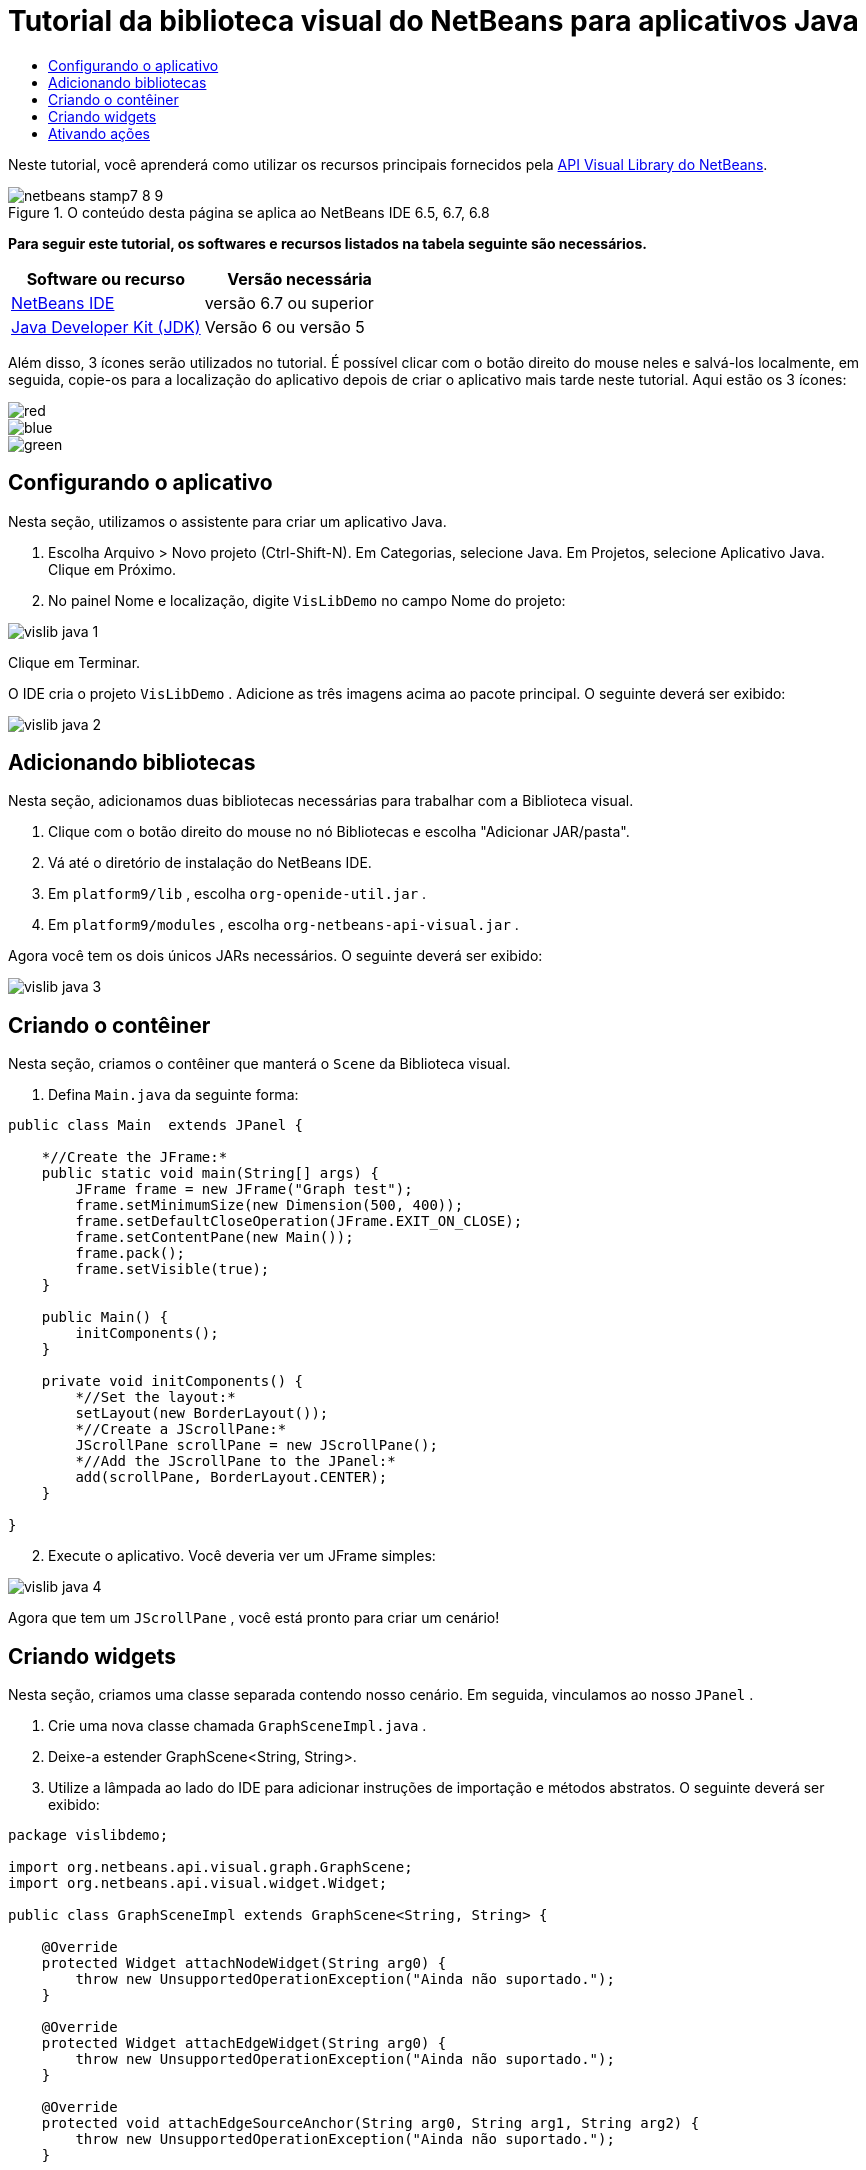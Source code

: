 // 
//     Licensed to the Apache Software Foundation (ASF) under one
//     or more contributor license agreements.  See the NOTICE file
//     distributed with this work for additional information
//     regarding copyright ownership.  The ASF licenses this file
//     to you under the Apache License, Version 2.0 (the
//     "License"); you may not use this file except in compliance
//     with the License.  You may obtain a copy of the License at
// 
//       http://www.apache.org/licenses/LICENSE-2.0
// 
//     Unless required by applicable law or agreed to in writing,
//     software distributed under the License is distributed on an
//     "AS IS" BASIS, WITHOUT WARRANTIES OR CONDITIONS OF ANY
//     KIND, either express or implied.  See the License for the
//     specific language governing permissions and limitations
//     under the License.
//

= Tutorial da biblioteca visual do NetBeans para aplicativos Java
:jbake-type: platform-tutorial
:jbake-tags: tutorials 
:jbake-status: published
:syntax: true
:source-highlighter: pygments
:toc: left
:toc-title:
:icons: font
:experimental:
:description: Tutorial da biblioteca visual do NetBeans para aplicativos Java - Apache NetBeans
:keywords: Apache NetBeans Platform, Platform Tutorials, Tutorial da biblioteca visual do NetBeans para aplicativos Java

Neste tutorial, você aprenderá como utilizar os recursos principais fornecidos pela  link:http://bits.netbeans.org/dev/javadoc/org-netbeans-api-visual/overview-summary.html[API Visual Library do NetBeans].



image::images/netbeans-stamp7-8-9.png[title="O conteúdo desta página se aplica ao NetBeans IDE 6.5, 6.7, 6.8"]


*Para seguir este tutorial, os softwares e recursos listados na tabela seguinte são necessários.*

|===
|Software ou recurso |Versão necessária 

| link:https://netbeans.apache.org/download/index.html[NetBeans IDE] |versão 6.7 ou superior 

| link:https://www.oracle.com/technetwork/java/javase/downloads/index.html[Java Developer Kit (JDK)] |Versão 6 ou
versão 5 
|===

Além disso, 3 ícones serão utilizados no tutorial. É possível clicar com o botão direito do mouse neles e salvá-los localmente, em seguida, copie-os para a localização do aplicativo depois de criar o aplicativo mais tarde neste tutorial. Aqui estão os 3 ícones:


image::images/red.gif[] 
image::images/blue.gif[] 
image::images/green.gif[]


== Configurando o aplicativo

Nesta seção, utilizamos o assistente para criar um aplicativo Java.


[start=1]
1. Escolha Arquivo > Novo projeto (Ctrl-Shift-N). Em Categorias, selecione Java. Em Projetos, selecione Aplicativo Java. Clique em Próximo.

[start=2]
1. No painel Nome e localização, digite  ``VisLibDemo``  no campo Nome do projeto:


image::images/vislib-java-1.png[]

Clique em Terminar.

O IDE cria o projeto  ``VisLibDemo`` . Adicione as três imagens acima ao pacote principal. O seguinte deverá ser exibido:


image::images/vislib-java-2.png[]


== Adicionando bibliotecas

Nesta seção, adicionamos duas bibliotecas necessárias para trabalhar com a Biblioteca visual.


[start=1]
1. Clique com o botão direito do mouse no nó Bibliotecas e escolha "Adicionar JAR/pasta".

[start=2]
1. Vá até o diretório de instalação do NetBeans IDE.

[start=3]
1. Em  ``platform9/lib`` , escolha  ``org-openide-util.jar`` .

[start=4]
1. Em  ``platform9/modules`` , escolha  ``org-netbeans-api-visual.jar`` .

Agora você tem os dois únicos JARs necessários. O seguinte deverá ser exibido:


image::images/vislib-java-3.png[]


== Criando o contêiner

Nesta seção, criamos o contêiner que manterá o  ``Scene``  da Biblioteca visual.


[start=1]
1. Defina  ``Main.java``  da seguinte forma:

[source,java]
----

public class Main  extends JPanel {

    *//Create the JFrame:*
    public static void main(String[] args) {
        JFrame frame = new JFrame("Graph test");
        frame.setMinimumSize(new Dimension(500, 400));
        frame.setDefaultCloseOperation(JFrame.EXIT_ON_CLOSE);
        frame.setContentPane(new Main());
        frame.pack();
        frame.setVisible(true);
    }

    public Main() {
        initComponents();
    }

    private void initComponents() {
        *//Set the layout:*
        setLayout(new BorderLayout());
        *//Create a JScrollPane:*
        JScrollPane scrollPane = new JScrollPane();
        *//Add the JScrollPane to the JPanel:*
        add(scrollPane, BorderLayout.CENTER);
    }

}

----


[start=2]
1. Execute o aplicativo. Você deveria ver um JFrame simples:


image::images/vislib-java-4.png[]

Agora que tem um  ``JScrollPane`` , você está pronto para criar um cenário!


== Criando widgets

Nesta seção, criamos uma classe separada contendo nosso cenário. Em seguida, vinculamos ao nosso  ``JPanel`` .


[start=1]
1. Crie uma nova classe chamada  ``GraphSceneImpl.java`` .

[start=2]
1. Deixe-a estender GraphScene<String, String>.

[start=3]
1. Utilize a lâmpada ao lado do IDE para adicionar instruções de importação e métodos abstratos. O seguinte deverá ser exibido:

[source,java]
----

package vislibdemo;

import org.netbeans.api.visual.graph.GraphScene;
import org.netbeans.api.visual.widget.Widget;

public class GraphSceneImpl extends GraphScene<String, String> {

    @Override
    protected Widget attachNodeWidget(String arg0) {
        throw new UnsupportedOperationException("Ainda não suportado.");
    }

    @Override
    protected Widget attachEdgeWidget(String arg0) {
        throw new UnsupportedOperationException("Ainda não suportado.");
    }

    @Override
    protected void attachEdgeSourceAnchor(String arg0, String arg1, String arg2) {
        throw new UnsupportedOperationException("Ainda não suportado.");
    }

    @Override
    protected void attachEdgeTargetAnchor(String arg0, String arg1, String arg2) {
        throw new UnsupportedOperationException("Ainda não suportado.");
    }

}

----


[start=4]
1. Utilizaremos três  ``LayerWidgets`` , que são como  ``JGlassPanes``  no Swing. Declare-os na parte superior da classe:

[source,java]
----

private LayerWidget mainLayer;
private LayerWidget connectionLayer;
private LayerWidget interactionLayer;

----


[start=5]
1. Crie um construtor, inicialize os  ``LayerWidgets``  e os adicione ao  ``Scene`` :

[source,java]
----

public GraphSceneImpl() {
    mainLayer = new LayerWidget(this);
    connectionLayer = new LayerWidget(this);
    interactionLayer = new LayerWidget(this);
    addChild(mainLayer);
    addChild(connectionLayer);
    addChild(interactionLayer);
}

----


[start=6]
1. Depois, defina o que acontecerá quando um novo widget for criado:

[source,java]
----

@Override
protected Widget attachNodeWidget(String arg) {
    IconNodeWidget widget = new IconNodeWidget(this);
    if (arg.startsWith("1")) {
        widget.setImage(ImageUtilities.loadImage("vislibdemo/red.gif"));
    } else if (arg.startsWith("2")) {
        widget.setImage(ImageUtilities.loadImage("vislibdemo/green.gif"));
    } else {
        widget.setImage(ImageUtilities.loadImage("vislibdemo/blue.gif"));
    }
    widget.setLabel(arg);
    mainLayer.addChild(widget);
    return widget;
}
----

O método acima é disparado sempre que  ``addNode``  for chamado no cenário.


[start=7]
1. No final do construtor, dispare o método acima quatro vezes:

[source,java]
----

Widget w1 = addNode("1. Martelo");
w1.setPreferredLocation(new Point(10, 100));
Widget w2 = addNode("2. Serra");
w2.setPreferredLocation(new Point(100, 250));
Widget w3 = addNode("Prego");
w3.setPreferredLocation(new Point(250, 250));
Widget w4 = addNode("Parafuso");
w4.setPreferredLocation(new Point(250, 350));

----

Acima, você criou quatro widgets, aprovou uma string e definiu a posição do widget. Agora, o método  ``attachNodeWidget``  definido na etapa anterior é disparado. O parâmetro  ``arg``  no  ``attachNodeWidget``  é a string aprovada para  ``addNode`` . Portanto, a string definirá o rótulo do widget. Em seguida, o widget é adicionado a  ``mainLayer`` .


[start=8]
1. De volta na classe  ``Main.java`` , adicione as linhas em negrito ao método  ``initComponents`` :

[source,java]
----

private void initComponents() {
    //Set the layout:
    setLayout(new BorderLayout());
    //Create a JScrollPane:
    JScrollPane scrollPane = new JScrollPane();
    //Add the JScrollPane to the JPanel:
    add(scrollPane, BorderLayout.CENTER);
    *//Create the GraphSceneImpl:
    GraphScene scene = new GraphSceneImpl();
    //Add it to the JScrollPane:
    scrollPane.setViewportView(scene.createView());
    //Add the SatellitView to the scene:
    add(scene.createSatelliteView(), BorderLayout.WEST);*
}

----


[start=9]
1. Execute o aplicativo. Você deveria ver o seguinte:


image::images/vislib-java-5.png[]

Agora que há um cenário com alguns widgets, podemos começar a integrar algumas ações!


== Ativando ações

Nesta seção, ativamos ações nos widgets criados anteriormente.


[start=1]
1. Altere  ``attachNodeWidget``  adicionando as linhas em negrito abaixo:

[source,java]
----

@Override
protected Widget attachNodeWidget(String arg) {
    IconNodeWidget widget = new IconNodeWidget(this);
    if (arg.startsWith("1")) {
        widget.setImage(ImageUtilities.loadImage("vislibdemo/red.gif"));
    } else if (arg.startsWith("2")) {
        widget.setImage(ImageUtilities.loadImage("vislibdemo/green.gif"));
    } else {
        widget.setImage(ImageUtilities.loadImage("vislibdemo/blue.gif"));
    }
    *widget.getActions().addAction(
            ActionFactory.createAlignWithMoveAction(
            mainLayer, interactionLayer,
            ActionFactory.createDefaultAlignWithMoveDecorator()));*
    widget.setLabel(arg);
    mainLayer.addChild(widget);
    return widget;
}

----


[start=2]
1. Execute o aplicativo. Arraste um widget e observe que os marcadores de alinhamento aparecem para ajudar o usuário a posicioná-lo em relação aos outros widgets:


image::images/vislib-java-7.png[]


[start=3]
1. Altere a classe  ``GraphSceneImpl``  adicionando a linha abaixo ao final do construtor:

[source,java]
----

getActions().addAction(ActionFactory.createZoomAction());

----


[start=4]
1. Execute o aplicativo. Role o botão central do mouse ou faça o que o seu sistema operacional requer para efetuar zoom e observe que todo o cenário diminui/aumenta de tamanho.

[start=5]
1. Adicione um  ``ConnectProvider``  personalizado ao final de  ``GraphSceneImpl`` :

[source,java]
----

private class MyConnectProvider implements ConnectProvider {

    public boolean isSourceWidget(Widget source) {
        return source instanceof IconNodeWidget &amp;&amp; source != null? true : false;
    }

    public ConnectorState isTargetWidget(Widget src, Widget trg) {
        return src != trg &amp;&amp; trg instanceof IconNodeWidget ? ConnectorState.ACCEPT : ConnectorState.REJECT;
    }

    public boolean hasCustomTargetWidgetResolver(Scene arg0) {
        return false;
    }

    public Widget resolveTargetWidget(Scene arg0, Point arg1) {
        return null;
    }

    public void createConnection(Widget source, Widget target) {
        ConnectionWidget conn = new ConnectionWidget(GraphSceneImpl.this);
        conn.setTargetAnchorShape(AnchorShape.TRIANGLE_FILLED);
        conn.setTargetAnchor(AnchorFactory.createRectangularAnchor(target));
        conn.setSourceAnchor(AnchorFactory.createRectangularAnchor(source));
        connectionLayer.addChild(conn);
    }

}

----

Vincule o  ``ConnectProvider``  personalizado ao widget da seguinte forma:


[source,java]
----

@Override
protected Widget attachNodeWidget(String arg0) {
    IconNodeWidget widget = new IconNodeWidget(this);
    if (arg0.startsWith("1")) {
        widget.setImage(ImageUtilities.loadImage("vislibdemo/red.gif"));
    } else if (arg0.startsWith("2")) {
        widget.setImage(ImageUtilities.loadImage("vislibdemo/green.gif"));
    } else {
        widget.setImage(ImageUtilities.loadImage("vislibdemo/blue.gif"));
    }
    *widget.getActions().addAction(
            ActionFactory.createExtendedConnectAction(
            connectionLayer, new MyConnectProvider()));*
    widget.getActions().addAction(
            ActionFactory.createAlignWithMoveAction(
            mainLayer, interactionLayer,
            ActionFactory.createDefaultAlignWithMoveDecorator()));
    widget.setLabel(arg0);
    mainLayer.addChild(widget);
    return widget;
}

----


[start=6]
1. Execute o aplicativo, selecione um widget, mantenha pressionada a tecla Ctrl e arraste o mouse até outro widget. Assim, é possível conectar os widgets uns aos outros da seguinte forma:


image::images/vislib-java-6.png[]

Agora que já tem uma ideia dos recursos que a API Visual Library oferece, consulte a seção "APIs NetBeans para visualização de dados" na  link:https://netbeans.apache.org/kb/docs/platform_pt_BR.html[Trilha do aprendizado da plataforma NetBeans].

